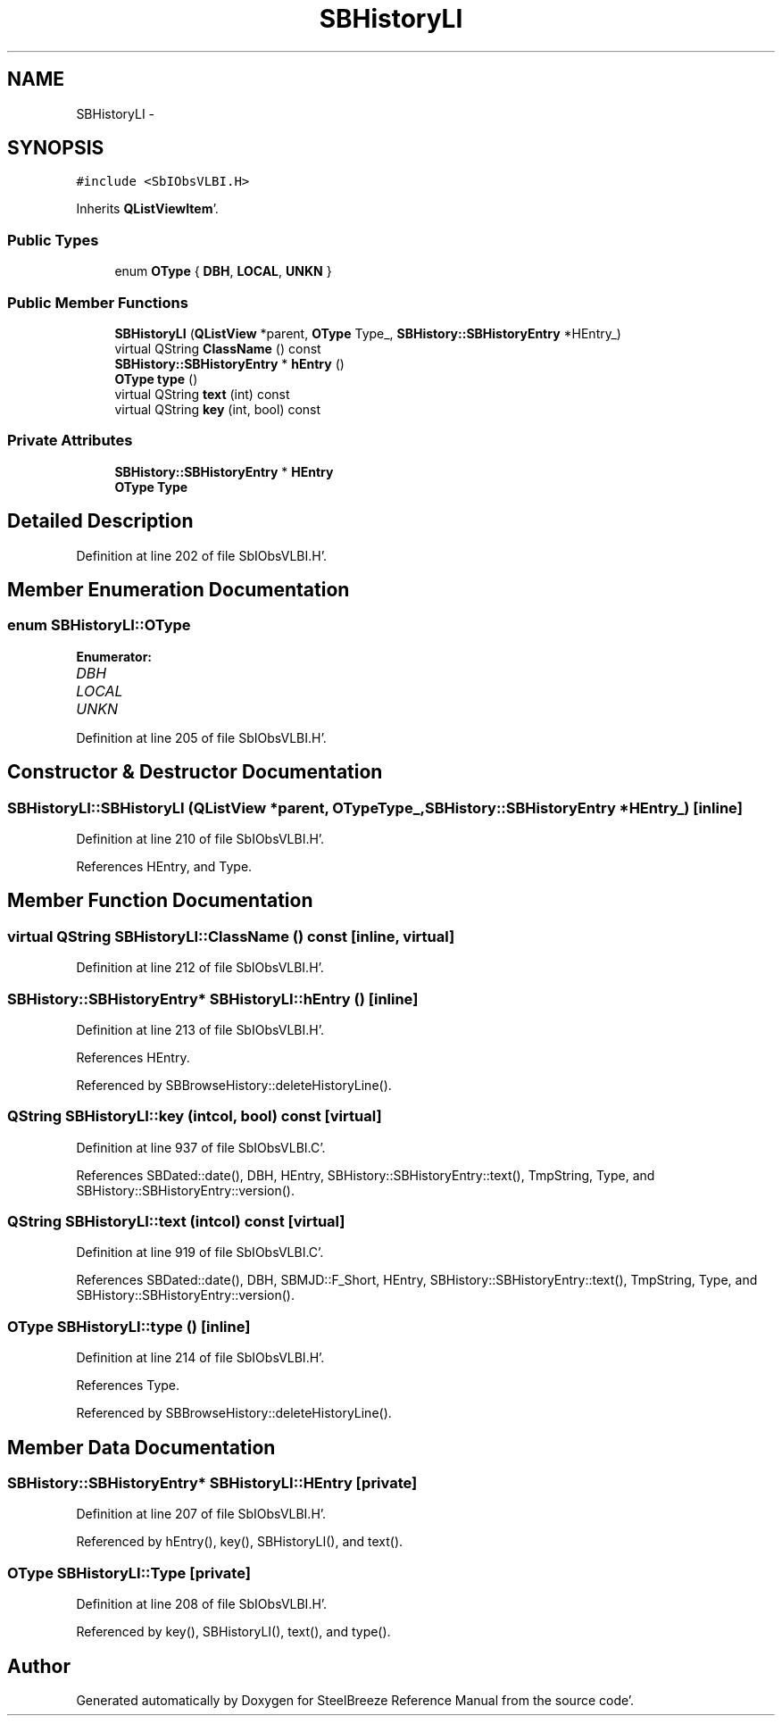 .TH "SBHistoryLI" 3 "Mon May 14 2012" "Version 2.0.2" "SteelBreeze Reference Manual" \" -*- nroff -*-
.ad l
.nh
.SH NAME
SBHistoryLI \- 
.SH SYNOPSIS
.br
.PP
.PP
\fC#include <SbIObsVLBI\&.H>\fP
.PP
Inherits \fBQListViewItem\fP'\&.
.SS "Public Types"

.in +1c
.ti -1c
.RI "enum \fBOType\fP { \fBDBH\fP, \fBLOCAL\fP, \fBUNKN\fP }"
.br
.in -1c
.SS "Public Member Functions"

.in +1c
.ti -1c
.RI "\fBSBHistoryLI\fP (\fBQListView\fP *parent, \fBOType\fP Type_, \fBSBHistory::SBHistoryEntry\fP *HEntry_)"
.br
.ti -1c
.RI "virtual QString \fBClassName\fP () const "
.br
.ti -1c
.RI "\fBSBHistory::SBHistoryEntry\fP * \fBhEntry\fP ()"
.br
.ti -1c
.RI "\fBOType\fP \fBtype\fP ()"
.br
.ti -1c
.RI "virtual QString \fBtext\fP (int) const "
.br
.ti -1c
.RI "virtual QString \fBkey\fP (int, bool) const "
.br
.in -1c
.SS "Private Attributes"

.in +1c
.ti -1c
.RI "\fBSBHistory::SBHistoryEntry\fP * \fBHEntry\fP"
.br
.ti -1c
.RI "\fBOType\fP \fBType\fP"
.br
.in -1c
.SH "Detailed Description"
.PP 
Definition at line 202 of file SbIObsVLBI\&.H'\&.
.SH "Member Enumeration Documentation"
.PP 
.SS "enum \fBSBHistoryLI::OType\fP"
.PP
\fBEnumerator: \fP
.in +1c
.TP
\fB\fIDBH \fP\fP
.TP
\fB\fILOCAL \fP\fP
.TP
\fB\fIUNKN \fP\fP

.PP
Definition at line 205 of file SbIObsVLBI\&.H'\&.
.SH "Constructor & Destructor Documentation"
.PP 
.SS "SBHistoryLI::SBHistoryLI (\fBQListView\fP *parent, \fBOType\fPType_, \fBSBHistory::SBHistoryEntry\fP *HEntry_)\fC [inline]\fP"
.PP
Definition at line 210 of file SbIObsVLBI\&.H'\&.
.PP
References HEntry, and Type\&.
.SH "Member Function Documentation"
.PP 
.SS "virtual QString SBHistoryLI::ClassName () const\fC [inline, virtual]\fP"
.PP
Definition at line 212 of file SbIObsVLBI\&.H'\&.
.SS "\fBSBHistory::SBHistoryEntry\fP* SBHistoryLI::hEntry ()\fC [inline]\fP"
.PP
Definition at line 213 of file SbIObsVLBI\&.H'\&.
.PP
References HEntry\&.
.PP
Referenced by SBBrowseHistory::deleteHistoryLine()\&.
.SS "QString SBHistoryLI::key (intcol, bool) const\fC [virtual]\fP"
.PP
Definition at line 937 of file SbIObsVLBI\&.C'\&.
.PP
References SBDated::date(), DBH, HEntry, SBHistory::SBHistoryEntry::text(), TmpString, Type, and SBHistory::SBHistoryEntry::version()\&.
.SS "QString SBHistoryLI::text (intcol) const\fC [virtual]\fP"
.PP
Definition at line 919 of file SbIObsVLBI\&.C'\&.
.PP
References SBDated::date(), DBH, SBMJD::F_Short, HEntry, SBHistory::SBHistoryEntry::text(), TmpString, Type, and SBHistory::SBHistoryEntry::version()\&.
.SS "\fBOType\fP SBHistoryLI::type ()\fC [inline]\fP"
.PP
Definition at line 214 of file SbIObsVLBI\&.H'\&.
.PP
References Type\&.
.PP
Referenced by SBBrowseHistory::deleteHistoryLine()\&.
.SH "Member Data Documentation"
.PP 
.SS "\fBSBHistory::SBHistoryEntry\fP* \fBSBHistoryLI::HEntry\fP\fC [private]\fP"
.PP
Definition at line 207 of file SbIObsVLBI\&.H'\&.
.PP
Referenced by hEntry(), key(), SBHistoryLI(), and text()\&.
.SS "\fBOType\fP \fBSBHistoryLI::Type\fP\fC [private]\fP"
.PP
Definition at line 208 of file SbIObsVLBI\&.H'\&.
.PP
Referenced by key(), SBHistoryLI(), text(), and type()\&.

.SH "Author"
.PP 
Generated automatically by Doxygen for SteelBreeze Reference Manual from the source code'\&.
